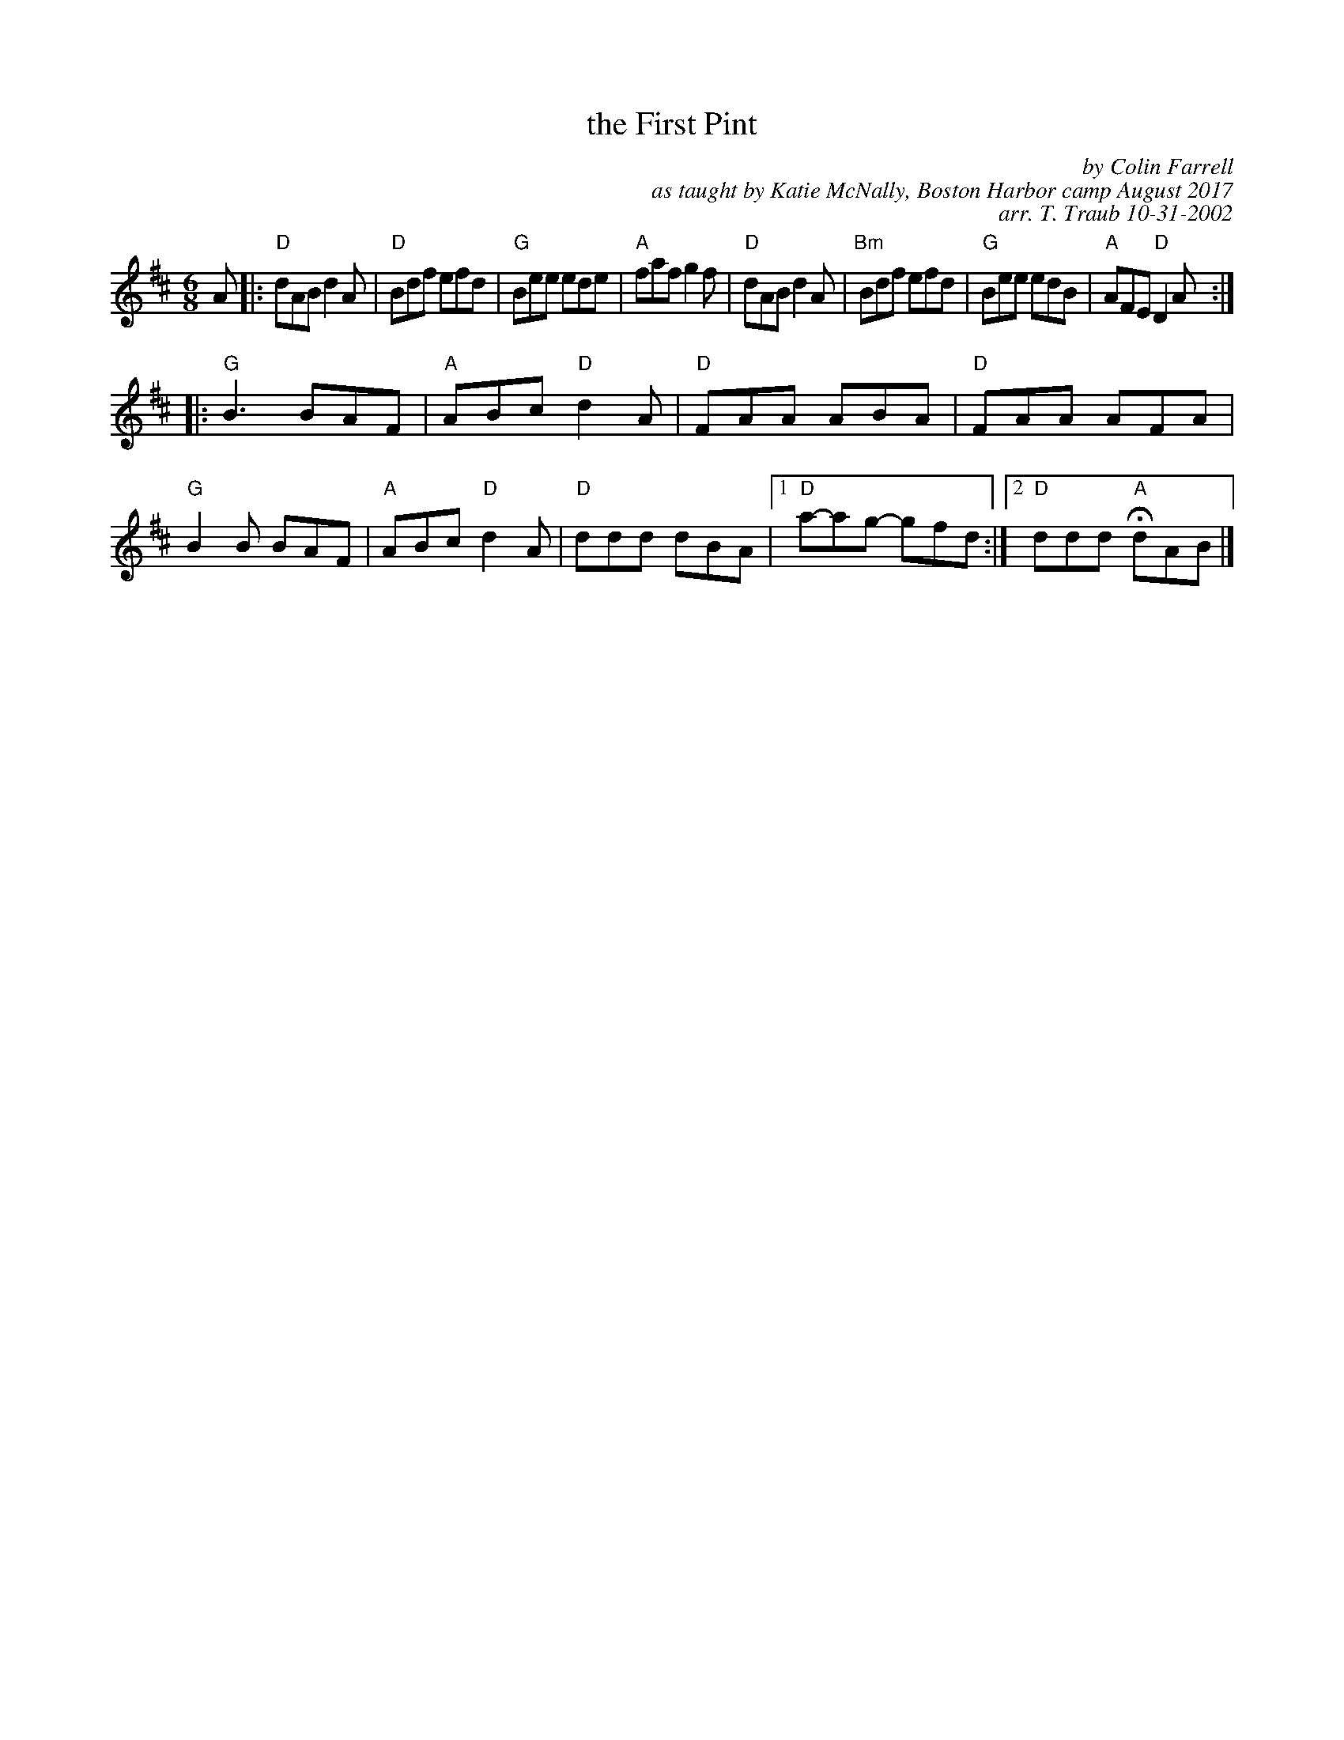 X: 1
T: the First Pint
C: by Colin Farrell
C: as taught by Katie McNally, Boston Harbor camp August 2017
C: arr. T. Traub 10-31-2002
M: 6/8
R: jig
K: D
A |:\
"D"dAB d2 A | "D"Bdf efd | "G"Bee ede | "A"faf g2 f |\
"D"dAB d2 A | "Bm"Bdf efd | "G"Bee edB | "A"AFE "D"D2A :|
|:\
"G"B3 BAF | "A"ABc "D"d2 A | "D"FAA ABA | "D"FAA AFA |\
"G"B2B BAF | "A"ABc "D"d2 A | "D"ddd dBA |1 "D"a-ag- gfd :| [2 "D"ddd "A"HdAB |]
